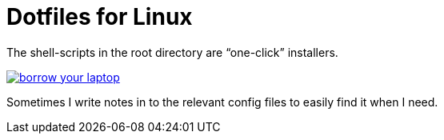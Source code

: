 = Dotfiles for Linux

The shell-scripts in the root directory are "`one-click`" installers.

image::https://imgs.xkcd.com/comics/borrow_your_laptop.png[link="https://xkcd.com/1806/" align="center"]

Sometimes I write notes in to the relevant config files to easily find it when
I need.
